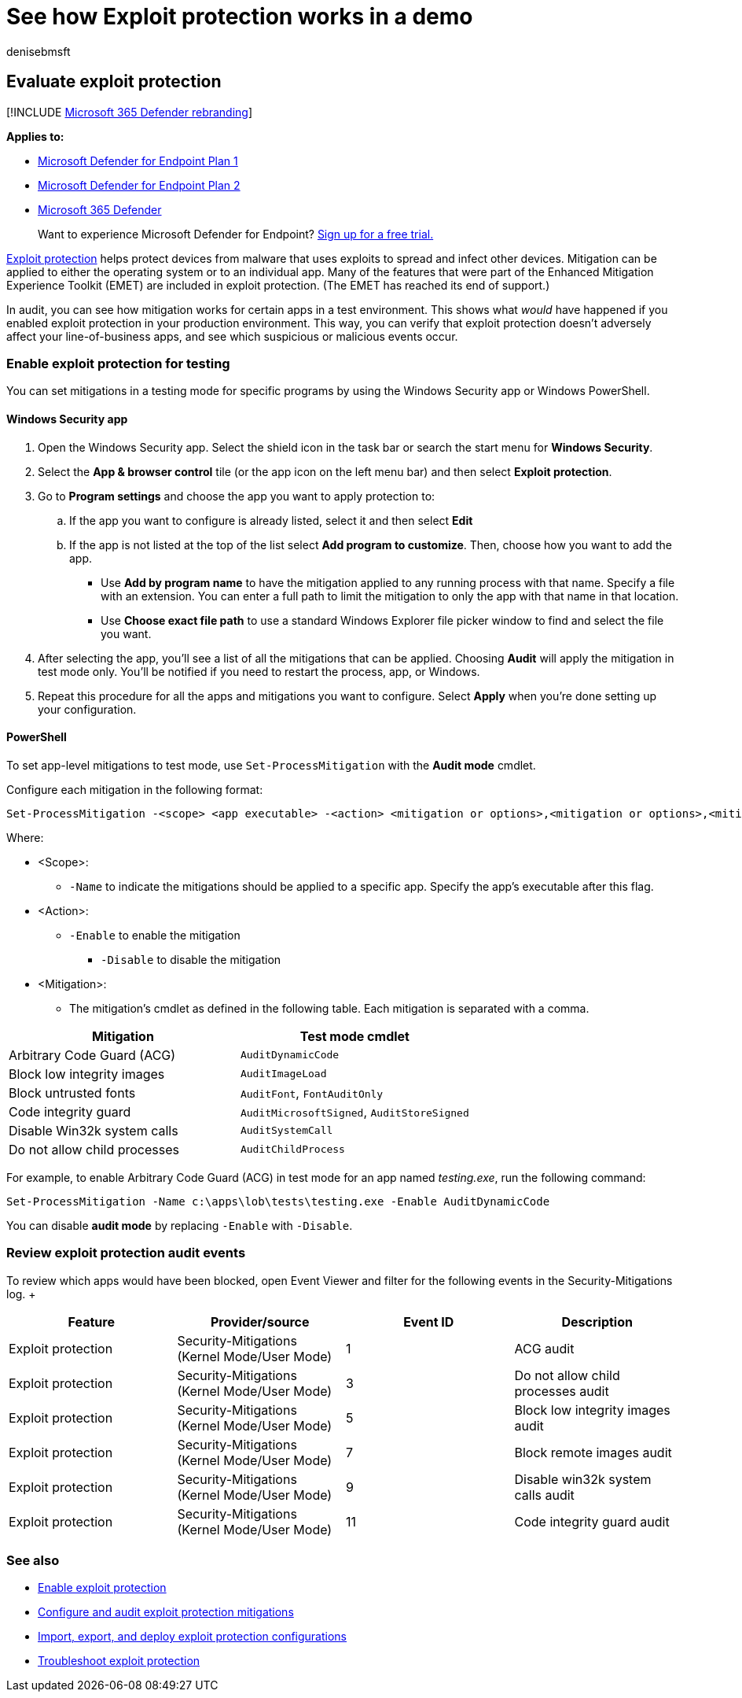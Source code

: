 = See how Exploit protection works in a demo
:audience: ITPro
:author: denisebmsft
:description: See how Exploit Protection can prevent suspicious behaviors from occurring on specific apps.
:keywords: Exploit protection, exploits, kernel, events, evaluate, demo, try, mitigation
:manager: dansimp
:ms.author: deniseb
:ms.collection: m365-security-compliance
:ms.localizationpriority: medium
:ms.mktglfcycl: manage
:ms.pagetype: security
:ms.reviewer:
:ms.service: microsoft-365-security
:ms.sitesec: library
:ms.subservice: mde
:ms.topic: how-to
:search.appverid: met150

== Evaluate exploit protection

[!INCLUDE xref:../../includes/microsoft-defender.adoc[Microsoft 365 Defender rebranding]]

*Applies to:*

* https://go.microsoft.com/fwlink/?linkid=2154037[Microsoft Defender for Endpoint Plan 1]
* https://go.microsoft.com/fwlink/?linkid=2154037[Microsoft Defender for Endpoint Plan 2]
* https://go.microsoft.com/fwlink/?linkid=2118804[Microsoft 365 Defender]

____
Want to experience Microsoft Defender for Endpoint?
https://signup.microsoft.com/create-account/signup?products=7f379fee-c4f9-4278-b0a1-e4c8c2fcdf7e&ru=https://aka.ms/MDEp2OpenTrial?ocid=docs-wdatp-enablesiem-abovefoldlink[Sign up for a free trial.]
____

xref:exploit-protection.adoc[Exploit protection] helps protect devices from malware that uses exploits to spread and infect other devices.
Mitigation can be applied to either the operating system or to an individual app.
Many of the features that were part of the Enhanced Mitigation Experience Toolkit (EMET) are included in exploit protection.
(The EMET has reached its end of support.)

In audit, you can see how mitigation works for certain apps in a test environment.
This shows what _would_ have happened if you enabled exploit protection in your production environment.
This way, you can verify that exploit protection doesn't adversely affect your line-of-business apps, and see which suspicious or malicious events occur.

=== Enable exploit protection for testing

You can set mitigations in a testing mode for specific programs by using the Windows Security app or Windows PowerShell.

==== Windows Security app

. Open the Windows Security app.
Select the shield icon in the task bar or search the start menu for *Windows Security*.
. Select the *App & browser control* tile (or the app icon on the left menu bar) and then select *Exploit protection*.
. Go to *Program settings* and choose the app you want to apply protection to:
 .. If the app you want to configure is already listed, select it and then select *Edit*
 .. If the app is not listed at the top of the list select *Add program to customize*.
Then, choose how you want to add the app.
  *** Use *Add by program name* to have the mitigation applied to any running process with that name.
Specify a file with an extension.
You can enter a full path to limit the mitigation to only the app with that name in that location.
  *** Use *Choose exact file path* to use a standard Windows Explorer file picker window to find and select the file you want.
. After selecting the app, you'll see a list of all the mitigations that can be applied.
Choosing *Audit* will apply the mitigation in test mode only.
You'll be notified if you need to restart the process, app, or Windows.
. Repeat this procedure for all the apps and mitigations you want to configure.
Select *Apply* when you're done setting up your configuration.

==== PowerShell

To set app-level mitigations to test mode, use `Set-ProcessMitigation` with the *Audit mode* cmdlet.

Configure each mitigation in the following format:

[,powershell]
----
Set-ProcessMitigation -<scope> <app executable> -<action> <mitigation or options>,<mitigation or options>,<mitigation or options>
----

Where:

* <Scope>:
 ** `-Name` to indicate the mitigations should be applied to a specific app.
Specify the app's executable after this flag.
* <Action>:
 ** `-Enable` to enable the mitigation
  *** `-Disable` to disable the mitigation
* <Mitigation>:
 ** The mitigation's cmdlet as defined in the following table.
Each mitigation is separated with a comma.

|===
| Mitigation | Test mode cmdlet

| Arbitrary Code Guard (ACG)
| `AuditDynamicCode`

| Block low integrity images
| `AuditImageLoad`

| Block untrusted fonts
| `AuditFont`, `FontAuditOnly`

| Code integrity guard
| `AuditMicrosoftSigned`, `AuditStoreSigned`

| Disable Win32k system calls
| `AuditSystemCall`

| Do not allow child processes
| `AuditChildProcess`
|===

For example, to enable Arbitrary Code Guard (ACG) in test mode for an app named _testing.exe_, run the following command:

[,powershell]
----
Set-ProcessMitigation -Name c:\apps\lob\tests\testing.exe -Enable AuditDynamicCode
----

You can disable *audit mode* by replacing `-Enable` with `-Disable`.

=== Review exploit protection audit events

To review which apps would have been blocked, open Event Viewer and filter for the following events in the Security-Mitigations log.
+  +

|===
| Feature | Provider/source | Event ID | Description

| Exploit protection
| Security-Mitigations (Kernel Mode/User Mode)
| 1
| ACG audit

| Exploit protection
| Security-Mitigations (Kernel Mode/User Mode)
| 3
| Do not allow child processes audit

| Exploit protection
| Security-Mitigations (Kernel Mode/User Mode)
| 5
| Block low integrity images audit

| Exploit protection
| Security-Mitigations (Kernel Mode/User Mode)
| 7
| Block remote images audit

| Exploit protection
| Security-Mitigations (Kernel Mode/User Mode)
| 9
| Disable win32k system calls audit

| Exploit protection
| Security-Mitigations (Kernel Mode/User Mode)
| 11
| Code integrity guard audit
|===

=== See also

* xref:enable-exploit-protection.adoc[Enable exploit protection]
* xref:customize-exploit-protection.adoc[Configure and audit exploit protection mitigations]
* xref:import-export-exploit-protection-emet-xml.adoc[Import, export, and deploy exploit protection configurations]
* xref:troubleshoot-exploit-protection-mitigations.adoc[Troubleshoot exploit protection]
